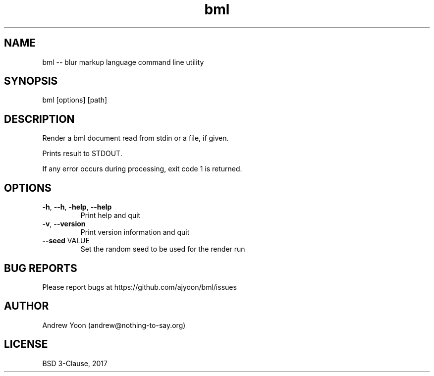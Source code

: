 .TH bml 1 "2019" "bml"

.SH NAME
bml \-\- blur markup language command line utility

.SH SYNOPSIS
bml [options] [path]

.SH DESCRIPTION
Render a bml document read from stdin or a file, if given.

Prints result to STDOUT.

If any error occurs during processing, exit code 1 is returned.

.SH OPTIONS
.TP
.BR \-h ", " \-\-h ", " \-help ", " \-\-help
Print help and quit

.TP
.BR \-v ", " \-\-version
Print version information and quit

.TP
.BR \-\-seed " VALUE"
Set the random seed to be used for the render run

.SH BUG REPORTS
Please report bugs at https://github.com/ajyoon/bml/issues

.SH AUTHOR
Andrew Yoon (andrew@nothing-to-say.org)

.SH LICENSE
BSD 3-Clause, 2017
